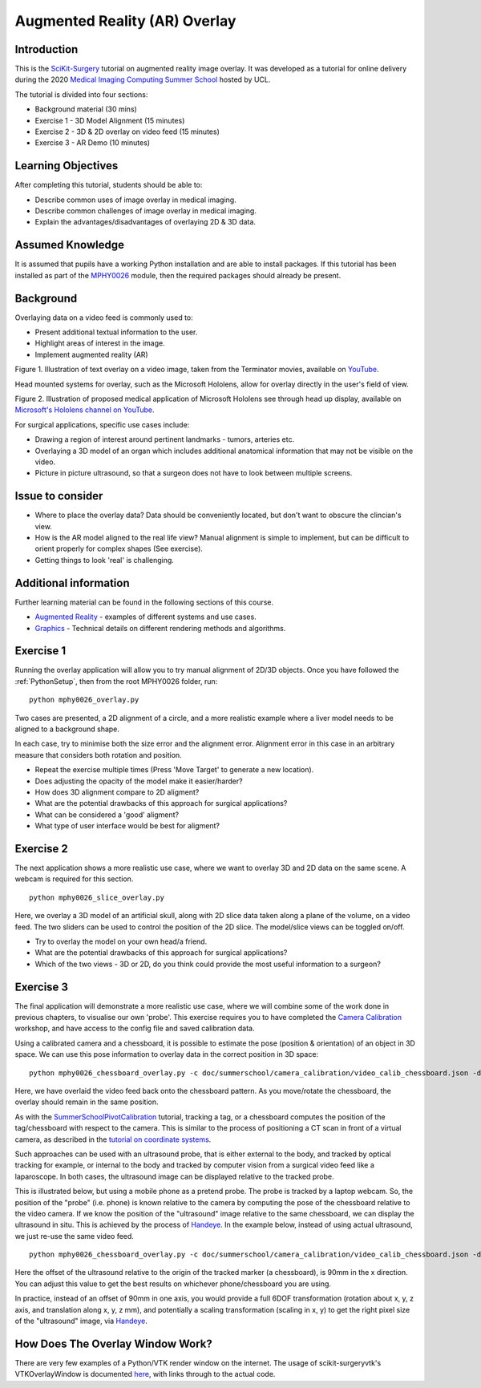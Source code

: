 .. _SummerSchoolOverlay:

Augmented Reality (AR) Overlay
==============================

Introduction
------------

This is the `SciKit-Surgery`_ tutorial on augmented reality image overlay.
It was developed as a tutorial for online delivery during the 2020
`Medical Imaging Computing Summer School`_ hosted by UCL.

The tutorial is divided into four sections:

* Background material (30 mins)
* Exercise 1 - 3D Model Alignment (15 minutes)
* Exercise 2 - 3D & 2D overlay on video feed (15 minutes)
* Exercise 3 - AR Demo (10 minutes)


Learning Objectives
-------------------

After completing this tutorial, students should be able to:

* Describe common uses of image overlay in medical imaging.
* Describe common challenges of image overlay in medical imaging.
* Explain the advantages/disadvantages of overlaying 2D & 3D data.


Assumed Knowledge
-----------------

It is assumed that pupils have a working Python installation and are able to install packages.
If this tutorial has been installed as part of the `MPHY0026`_ module, then the required packages should already be present.


Background
----------


Overlaying data on a video feed is commonly used to:

* Present additional textual information to the user.
* Highlight areas of interest in the image.
* Implement augmented reality (AR)

.. raw:: html

    <iframe width="560" height="315" src="https://www.youtube.com/embed/zzcdPA6qYAU" frameborder="0" allow="accelerometer; autoplay; encrypted-media; gyroscope; picture-in-picture" allowfullscreen></iframe>

Figure 1. Illustration of text overlay on a video image, taken from the Terminator movies, available on `YouTube <https://youtu.be/zzcdPA6qYAU>`_.

Head mounted systems for overlay, such as the Microsoft Hololens, allow for overlay directly in the user's field of view.

.. raw:: html

    <iframe width="560" height="315" src="https://www.youtube.com/embed/loGxO3L7rFE" frameborder="0" allow="accelerometer; autoplay; encrypted-media; gyroscope; picture-in-picture" allowfullscreen></iframe>

Figure 2. Illustration of proposed medical application of Microsoft Hololens see through head up display, available on `Microsoft's Hololens channel on YouTube <https://youtu.be/loGxO3L7rFE>`_.

For surgical applications, specific use cases include:

* Drawing a region of interest around pertinent landmarks - tumors, arteries etc.
* Overlaying a 3D model of an organ which includes additional anatomical information that may not be visible on the video.
* Picture in picture ultrasound, so that a surgeon does not have to look between multiple screens.


Issue to consider
-----------------

* Where to place the overlay data? Data should be conveniently located, but don't want to obscure the clincian's view.
* How is the AR model aligned to the real life view? Manual alignment is simple to implement, but can be difficult to orient properly for complex shapes (See exercise).
* Getting things to look 'real' is challenging.


Additional information
----------------------

Further learning material can be found in the following sections of this course.

* `Augmented Reality`_ - examples of different systems and use cases.
* `Graphics`_ - Technical details on different rendering methods and algorithms.


Exercise 1
----------

Running the overlay application will allow you to try manual alignment of 2D/3D objects. Once
you have followed the :ref:`PythonSetup`, then from the root MPHY0026 folder, run:

::

    python mphy0026_overlay.py 

Two cases are presented, a 2D alignment of a circle, and a more realistic example where a liver model needs to be aligned to a background shape.

In each case, try to minimise both the size error and the alignment error. Alignment error in this case in an arbitrary measure that considers both rotation and position.  


.. image:: overlay/overlay.gif


* Repeat the exercise multiple times (Press 'Move Target' to generate a new location).
* Does adjusting the opacity of the model make it easier/harder?
* How does 3D alignment compare to 2D aligment?
* What are the potential drawbacks of this approach for surgical applications?
* What can be considered a 'good' aligment?
* What type of user interface would be best for aligment?


Exercise 2
----------

The next application shows a more realistic use case, where we want to overlay 3D and 2D data on the same scene. A webcam is required for this section.

::

    python mphy0026_slice_overlay.py

Here, we overlay a 3D model of an artificial skull, along with 2D slice data taken along a plane of the volume, on a video feed.
The two sliders can be used to control the position of the 2D slice. The model/slice views can be toggled on/off.

.. image:: overlay/slice_overlay.gif

* Try to overlay the model on your own head/a friend.
* What are the potential drawbacks of this approach for surgical applications?
* Which of the two views - 3D or 2D, do you think could provide the most useful information to a surgeon?


Exercise 3
----------

The final application will demonstrate a more realistic use case, where we will combine some of the work done in previous chapters, to visualise our own 'probe'.
This exercise requires you to have completed the `Camera Calibration`_ workshop, and have access to the config file and saved calibration data.

Using a calibrated camera and a chessboard, it is possible to estimate the pose (position & orientation) of an object in 3D space. We can use this pose information to overlay
data in the correct position in 3D space:

::

    python mphy0026_chessboard_overlay.py -c doc/summerschool/camera_calibration/video_calib_chessboard.json -d CALIB_DIR

Here, we have overlaid the video feed back onto the chessboard pattern. As you move/rotate the chessboard, the overlay should remain in the same position.

.. image:: overlay/chessboard_ar.PNG

As with the `SummerSchoolPivotCalibration`_ tutorial, tracking a tag, or a chessboard computes
the position of the tag/chessboard with respect to the camera. This is similar to the process
of positioning a CT scan in front of a virtual camera, as described in the
`tutorial on coordinate systems <../notebooks/coordinate_systems.html>`_.

Such approaches can be used with an ultrasound probe, that is either external
to the body, and tracked by optical tracking for example, or internal to the body and tracked
by computer vision from a surgical video feed like a laparoscope. In both cases, the ultrasound
image can be displayed relative to the tracked probe.

This is illustrated below, but using a mobile phone as a pretend probe. The probe is tracked by a laptop
webcam. So, the position of the "probe" (i.e. phone) is known relative to the camera by computing
the pose of the chessboard relative to the video camera. If we know the position of the "ultrasound"
image relative to the same chessboard, we can display the ultrasound in situ. This is achieved by
the process of `Handeye`_. In the example below,
instead of using actual ultrasound, we just re-use the same video feed.

::

    python mphy0026_chessboard_overlay.py -c doc/summerschool/camera_calibration/video_calib_chessboard.json -d CALIB_DIR -o 90

Here the offset of the ultrasound relative to the origin of the tracked marker (a chessboard), is 90mm in
the x direction. You can adjust this value to get the best results on whichever phone/chessboard you are using.

.. image:: overlay/phone_ar.gif

In practice, instead of an offset of 90mm in one axis, you would provide a full 6DOF transformation (rotation about x, y, z axis,
and translation along x, y, z mm), and potentially a scaling transformation (scaling in x, y) to get the right pixel
size of the "ultrasound" image, via `Handeye`_.

How Does The Overlay Window Work?
---------------------------------

There are very few examples of a Python/VTK render window on the internet.
The usage of scikit-surgeryvtk's VTKOverlayWindow is documented `here <https://scikit-surgeryvtk.readthedocs.io/en/latest/overlay_widget.html>`_,
with links through to the actual code.


.. _`SciKit-Surgery`: https://github.com/UCL/scikit-surgery/wikis/home
.. _`Medical Imaging Computing Summer School`: https://medicss.cs.ucl.ac.uk/
.. _`MPHY0026`: https://mphy0026.readthedocs.io/en/latest/
.. _`Augmented Reality`: https://mphy0026.readthedocs.io/en/latest/augmented/augmented_reality.html
.. _`Graphics`: https://mphy0026.readthedocs.io/en/latest/graphics/graphics.html
.. _`Camera Calibration`: https://mphy0026.readthedocs.io/en/latest/summerschool/camera_calibration_demo.html
.. _`Handeye`: https://mphy0026.readthedocs.io/en/latest/calibration/handeye_calibration.html
.. _`SummerSchoolPivotCalibration`: https://mphy0026.readthedocs.io/en/latest/summerschool/pivot_calibration_demo.html